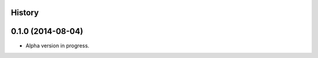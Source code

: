 .. :changelog:

History
-------

0.1.0 (2014-08-04)
---------------------

* Alpha version in progress.
